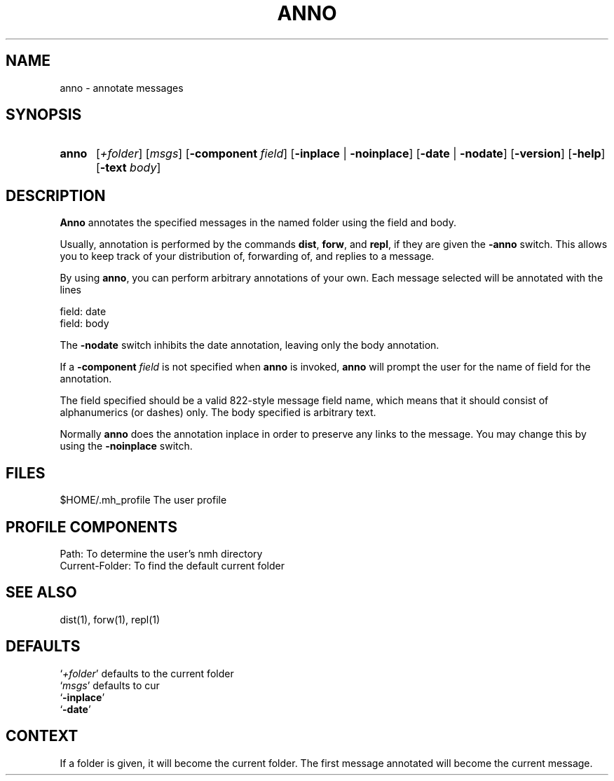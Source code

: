 .\"
.\" %nmhwarning%
.\" $Id$
.\"
.TH ANNO %manext1% "%nmhdate%" MH.6.8 [%nmhversion%]
.SH NAME
anno \- annotate messages
.SH SYNOPSIS
.HP 5
.na
.B anno
.RI [ +folder ]
.RI [ msgs ]
.RB [ \-component
.IR field ]
.RB [ \-inplace " | " \-noinplace ]
.RB [ \-date " | " \-nodate ]
.RB [ \-version ]
.RB [ \-help ]
.RB [ \-text
.IR body ]
.ad
.SH DESCRIPTION
.B Anno
annotates the specified messages in the named folder using
the field and body.
.PP
Usually, annotation is performed by the commands
.BR dist ,
.BR forw ,
and
.BR repl ,
if they are given the
.B \-anno
switch.  This allows you to keep track of your distribution of,
forwarding of, and replies to a message.
.PP
By using
.BR anno ,
you can perform arbitrary annotations of your own.
Each message selected will be annotated with the lines
.PP
    field:\ date
    field:\ body
.PP
The
.B \-nodate
switch inhibits the date annotation, leaving only the
body annotation.
.PP
If a
.B \-component
.I field
is not specified when
.B anno
is invoked,
.B anno
will prompt the user for the name of field for the annotation.
.PP
The field specified should be a valid 822-style message field name,
which means that it should consist of alphanumerics (or dashes) only.
The body specified is arbitrary text.
.PP
Normally
.B anno
does the annotation inplace in order to preserve
any links to the message.  You may change this by using the
.B \-noinplace
switch.

.SH FILES
.fc ^ ~
.nf
.ta \w'%etcdir%/ExtraBigFileName  'u
^$HOME/\&.mh\(ruprofile~^The user profile
.fi

.SH "PROFILE COMPONENTS"
.fc ^ ~
.nf
.ta 2.4i
.ta \w'ExtraBigProfileName  'u
^Path:~^To determine the user's nmh directory
^Current\-Folder:~^To find the default current folder
.fi

.SH "SEE ALSO"
dist(1), forw(1), repl(1)

.SH DEFAULTS
.nf
.RI ` +folder "' defaults to the current folder"
.RI ` msgs "' defaults to cur"
.RB ` \-inplace '
.RB ` \-date '
.fi

.SH CONTEXT
If a folder is given, it will become the current folder.  The first
message annotated will become the current message.

